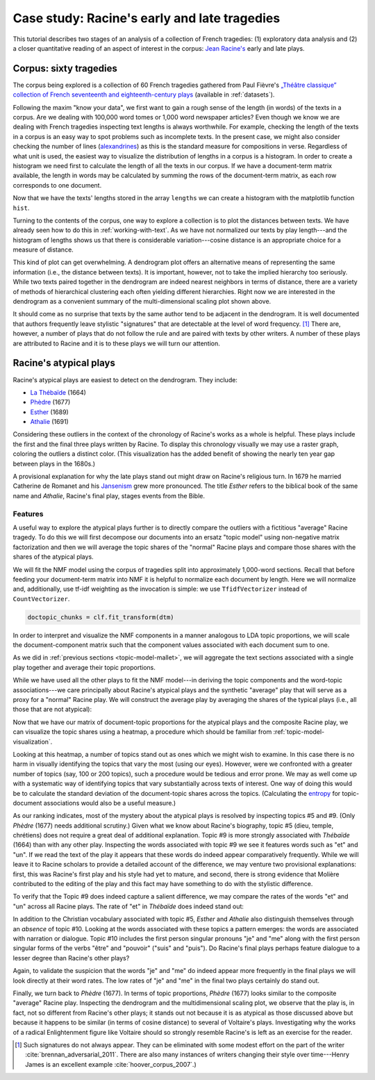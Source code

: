 .. _case-study-racine:

===============================================
 Case study: Racine's early and late tragedies
===============================================

This tutorial describes two stages of an analysis of a collection of French
tragedies: (1) exploratory data analysis and (2) a closer quantitative reading
of an aspect of interest in the corpus: `Jean Racine's
<https://en.wikipedia.org/wiki/Jean_Racine>`_ early and late plays.

Corpus: sixty tragedies
=======================

The corpus being explored is a collection of 60 French tragedies gathered from
Paul Fièvre's `„Théâtre classique” collection of French seventeenth and
eighteenth-century plays <http://www.theatre-classique.fr>`_ (available in
:ref:`datasets`).

Following the maxim "know your data", we first want to gain a rough sense of the
length (in words) of the texts in a corpus. Are we dealing with 100,000 word
tomes or 1,000 word newspaper articles? Even though we know we are dealing with
French tragedies inspecting text lengths is always worthwhile. For example,
checking the length of the texts in a corpus is an easy way to spot problems
such as incomplete texts. In the present case, we might also consider checking
the number of lines (`alexandrines
<https://en.wikipedia.org/wiki/Alexandrine>`_) as this is the standard measure
for compositions in verse.  Regardless of what unit is used, the easiest way
to visualize the distribution of lengths in a corpus is a histogram. In
order to create a histogram we need first to calculate the length of all the
texts in our corpus. If we have a document-term matrix available, the length in
words may be calculated by summing the rows of the document-term matrix, as each
row corresponds to one document.

.. ipython:: python

    import os

    import numpy as np
    import sklearn.feature_extraction.text as text

    data_dir = 'data/french-tragedy/'

    filenames = np.array(sorted(os.listdir(data_dir)))
    filenames_with_path = [os.path.join(data_dir, fn) for fn in filenames]

    # check the first few filenames
    filenames_with_path[0:4]

    vectorizer = text.CountVectorizer(input='filename')
    dtm = vectorizer.fit_transform(filenames_with_path)
    dtm = dtm.toarray()
    vocab = np.array(vectorizer.get_feature_names())

    # sum over rows to calculate lengths
    lengths = np.sum(dtm, axis=1)

Now that we have the texts' lengths stored in the array ``lengths`` we can
create a histogram with the matplotlib function ``hist``.

.. ipython:: python

    import matplotlib.pyplot as plt

    plt.hist(lengths)
    @savefig case_study_voltaire_hist.png width=7in
    plt.title("Play length in words")

    # find the longest and the shortest texts
    (np.max(lengths), filenames[np.argmax(lengths)])
    (np.min(lengths), filenames[np.argmin(lengths)])

Turning to the contents of the corpus, one way to explore a collection is to
plot the distances between texts. We have already seen how to do this in
:ref:`working-with-text`. As we have not normalized our texts by play
length---and the histogram of lengths shows us that there is considerable
variation---cosine distance is an appropriate choice for a measure of distance.

.. ipython:: python

    from sklearn.manifold import MDS
    from sklearn.metrics.pairwise import cosine_similarity

    # we need distance, not similarity
    dist = 1 - cosine_similarity(dtm)

    mds = MDS(n_components=2, dissimilarity="precomputed", random_state=1)
    pos = mds.fit_transform(dist)  # shape (n_components, n_samples)

    # create very short names for plotting
    # filenames have form: Voltaire_TR-V-1724-Mariamne.txt
    names = []
    authors = []
    for fn in filenames:
        author = fn.split('_')[0]
        year = fn.split('-')[2]
        authors.append(author)
        names.append(author + year)

.. ipython:: python

    plt.figure(figsize=(11.3, 7))  # use a bigger canvas than usual
    xs, ys = pos[:, 0], pos[:, 1]

    authors_unique = sorted(set(authors))
    colors = [authors_unique.index(a) for a in authors]
    plt.scatter(xs, ys, c=colors, cmap='spring')
    for x, y, name in zip(xs, ys, names):
        plt.text(x, y, name, alpha=0.5, fontsize=10)

    @savefig plot_voltaire_mds.png width=11.3in height=7in 
    plt.tight_layout()

This kind of plot can get overwhelming. A dendrogram plot offers an alternative
means of representing the same information (i.e., the distance between texts).
It is important, however, not to take the implied hierarchy too seriously.
While two texts paired together in the dendrogram are indeed nearest neighbors
in terms of distance, there are a variety of methods of hierarchical clustering
each often yielding different hierarchies. Right now we are interested in the
dendrogram as a convenient summary of the multi-dimensional scaling plot shown
above.

.. ipython:: python

    from scipy.cluster.hierarchy import ward, dendrogram

    linkage_matrix = ward(dist)
    
    plt.figure(figsize=(11.3, 11.3))  # we need a tall figure
    # match dendrogram to that returned by R's hclust()
    dendrogram(linkage_matrix, orientation="right", labels=names, leaf_font_size=5);
    @savefig plot_voltaire_ward_dendrogram.png width=11.3in
    plt.tight_layout()  # fixes margins

It should come as no surprise that texts by the same author tend to be adjacent
in the dendrogram. It is well documented that authors frequently leave stylistic
"signatures" that are detectable at the level of word frequency. [#fn_authorship_attribution]_
There are, however, a number of plays that do not follow the rule and are paired
with texts by other writers. A number of these plays are attributed to Racine
and it is to these plays we will turn our attention.

Racine's atypical plays
=======================

Racine's atypical plays are easiest to detect on the dendrogram. They include:

- `La Thébaïde <https://fr.wikipedia.org/wiki/La_Th%C3%A9ba%C3%AFde_%28Racine%29>`_ (1664)
- `Phèdre <https://fr.wikipedia.org/wiki/Ph%C3%A8dre_(Racine)>`_ (1677)
- `Esther <https://fr.wikipedia.org/wiki/Esther_(Racine)>`_ (1689)
- `Athalie <https://fr.wikipedia.org/wiki/Athalie_(Racine)>`_ (1691)

Considering these outliers in the context of the chronology of Racine's works as
a whole is helpful. These plays include the first and the final three plays
written by Racine. To display this chronology visually we may use a raster
graph, coloring the outliers a distinct color. (This visualization has the added
benefit of showing the nearly ten year gap between plays in the 1680s.)

.. ipython:: python

    @suppress
    plt.figure(figsize=(11.3, 5))  # reset figure size

    outliers = [1664, 1677, 1689, 1691]
    racine_years = []
    for fn in filenames:
        author = fn.split('_')[0]
        year = int(fn.split('-')[2])
        if author == "Racine":
            racine_years.append(year)
    racine_years = np.array(racine_years)
    colors = []
    for year in racine_years:
        colors.append('orange' if year in outliers else 'cyan')
    plt.vlines(racine_years, 0, 1, linewidth=3, color=colors)
    
    plt.title("Year of publication of Racine's plays")
    # gca() stands for get current axes. Axes are a matplotlib primitive.
    # See http://matplotlib.org/users/pyplot_tutorial.html#working-with-multiple-figures-and-axes 
    ax = plt.gca()
    @savefig plot_racine_voltaire_rastergram.png width=7in
    ax.yaxis.set_visible(False)

A provisional explanation for why the late plays stand out might draw on
Racine's religious turn. In 1679 he married Catherine de
Romanet and his `Jansenism <https://en.wikipedia.org/wiki/Jansenism>`_ grew more
pronounced. The title *Esther* refers to the biblical book of the same name and
*Athalie*, Racine's final play, stages events from the Bible.

Features
--------

A useful way to explore the atypical plays further is to directly compare the
outliers with a fictitious "average" Racine tragedy. To do this we will first
decompose our documents into an ersatz "topic model" using non-negative matrix
factorization and then we will average the topic shares of the "normal" Racine
plays and compare those shares with the shares of the atypical plays.

We will fit the NMF model using the corpus of tragedies split into approximately
1,000-word sections. Recall that before feeding your document-term matrix into
NMF it is helpful to normalize each document by length. Here we will
normalize and, additionally, use tf-idf weighting as the invocation is simple:
we use ``TfidfVectorizer`` instead of ``CountVectorizer``.

.. ipython:: python

    data_dir = 'data/french-tragedy-split/'

    filenames = np.array(sorted(os.listdir(data_dir)))
    filenames_with_path = [os.path.join(data_dir, fn) for fn in filenames]

    # check the first few filenames
    filenames_with_path[0:4]

    vectorizer = text.TfidfVectorizer(input='filename', min_df=15)
    dtm = vectorizer.fit_transform(filenames_with_path)
    dtm = dtm.toarray()
    vocab = np.array(vectorizer.get_feature_names())

.. ipython:: python

    # fit NMF model

    from sklearn import decomposition

    num_topics = 15

    clf = decomposition.NMF(n_components=num_topics, random_state=1)

    # this next step may take some time

.. ipython:: python
    :suppress:

    # suppress this

    import os
    import pickle

    NMF_TOPICS = 'source/cache/nmf-racine-doc-topic-{}topics.pkl'.format(num_topics)
    NMF_CLF = 'source/cache/nmf-racine-clf-{}topics.pkl'.format(num_topics)

    # the ipython directive seems to have trouble with multi-line indented blocks
    if not os.path.exists(NMF_CLF):
        doctopic_chunks = clf.fit_transform(dtm)
        pickle.dump(doctopic_chunks, open(NMF_TOPICS, 'wb'))
        pickle.dump(clf, open(NMF_CLF, 'wb'))

    clf = pickle.load(open(NMF_CLF, 'rb'))
    doctopic_chunks = pickle.load(open(NMF_TOPICS, 'rb'))

.. code-block:: python

   doctopic_chunks = clf.fit_transform(dtm)

In order to interpret and visualize the NMF components in a manner analogous to
LDA topic proportions, we will scale the document-component matrix such that
the component values associated with each document sum to one.

.. ipython:: python

    doctopic_chunks = doctopic_chunks / np.sum(doctopic_chunks, axis=1, keepdims=True)

As we did in :ref:`previous sections <topic-model-mallet>`, we will aggregate
the text sections associated with a single play together and average their topic
proportions.

.. ipython:: python

    import itertools
    import re
    import operator

    # Play sections have filenames like: Racine_TR-V-1677-Phedre0000.txt. We can split 
    # the last part "0000.txt" off using string slicing since we know that the part of
    # the filename we do not want is always 8 characters in width. For example,
    'Racine_TR-V-1677-Phedre0000.txt'[:-8]
    # alternatively, we could use a regular expression:
    import re
    re.sub(r'[0-9]+\.txt$','', 'Racine_TR-V-1677-Phedre0000.txt')

    play_names_chunks = []
    for fn in filenames:
        play_names_chunks.append(fn[:-8])

    num_plays = len(set(play_names_chunks))
    doctopic = np.zeros((num_plays, num_topics))
    play_row_pairs = zip(play_names_chunks, doctopic_chunks)
    play_names = []
    for i, (name, pairs) in enumerate(itertools.groupby(play_row_pairs, key=operator.itemgetter(0))):
        rows = [row for _, row in pairs]
        doctopic[i, :] = sum(rows) / len(rows)
        play_names.append(name)

While we have used all the other plays to fit the NMF model---in deriving the
topic components and the word-topic associations---we care principally about
Racine's atypical plays and the synthetic "average" play that will serve as a proxy for
a "normal" Racine play. We will construct the average play by averaging the
shares of the typical plays (i.e., all those that are not atypical):

.. ipython:: python

    racine_plays = [name for name in play_names if name.startswith('Racine')]
    racine_atypical = ['Racine_TR-V-1664-Thebaide', 'Racine_TR-V-1677-Phedre', 'Racine_TR-V-1689-Esther', 'Racine_TR-V-1691-Athalie']
    racine_typical = [name for name in racine_plays if name not in racine_atypical]
    # alternatively, an opportunity to use set difference
    # racine_typical = list(set(racine_plays) - set(racine_atypical))

    # examine the list of typical plays, making sure we have the right ones
    racine_typical

    doctopic_racine_typical = np.mean(doctopic[np.in1d(play_names, racine_typical)], axis=0)
    doctopic_racine_atypical = doctopic[np.in1d(play_names, racine_atypical)]

    # stack the typical and the atypical plays by row
    doctopic_of_interest = np.row_stack([doctopic_racine_typical, doctopic_racine_atypical])

    # as a last and final step we need to keep track of the names
    # note that some of the manipulation of names and rows is fragile and relies on the names
    # being sorted alphabetically. If this were a concern we might use a pandas DataFrame
    # instead, as row and column names can be explicitly assigned
    play_names_of_interest = ['Racine-1666-1674-AVERAGE'] + racine_atypical

Now that we have our matrix of document-topic proportions for the atypical plays
and the composite Racine play, we can visualize the topic shares using
a heatmap, a procedure which should be familiar from
:ref:`topic-model-visualization`.

.. ipython:: python

    @suppress
    plt.figure(figsize=(11.3, 7))  # reset figure size

    plt.pcolor(doctopic_of_interest, norm=None, cmap='Blues')

    topic_labels = ['Topic #{}'.format(k) for k in range(num_topics)]
    plt.xticks(np.arange(doctopic_of_interest.shape[1]) + 0.5, topic_labels);
    plt.yticks(np.arange(doctopic_of_interest.shape[0]) + 0.5, play_names_of_interest);

    # flip the y-axis so the texts are in the order we anticipate
    plt.gca().invert_yaxis()

    # rotate the ticks on the x-axis
    plt.xticks(rotation=90)

    # add a legend
    plt.colorbar(cmap='Blues')

    @savefig plot_racine_doctopic_heatmap.png width=10in
    plt.tight_layout()  # fixes margins

Looking at this heatmap, a number of topics stand out as ones which we might
wish to examine. In this case there is no harm in visually identifying the
topics that vary the most (using our eyes).  However, were we
confronted with a greater number of topics (say, 100 or 200 topics), such
a procedure would be tedious and error prone. We may as well come up with
a systematic way of identifying topics that vary substantially across texts of
interest. One way of doing this would be to calculate the standard deviation of
the document-topic shares across the topics. (Calculating the `entropy
<https://en.wikipedia.org/wiki/Entropy>`_ for topic-document associations would
also be a useful measure.)

.. ipython:: python

    # examine topics of interest by ranking them by standard deviation
    # reminder: NumPy's standard deviation differs from R's standard deviation. If you
    # want them to return identical results include the argument ``ddof=1``.
    # Essentially,  NumPy's standard deviation divides the variance by ``n`` whereas R
    # uses ``n-1`` (which is preferable as it gives an unbiased estimate of the variance).
    # Using ``ddof=1`` makes NumPy use ``n-1``.
    topics_by_std = np.argsort(np.std(doctopic_of_interest, axis=0, ddof=1))[::-1]
    topics_by_std[0:10]

    # First we gather the words most associated with each topic
    num_top_words = 25
    topic_words = []
    @suppress
    assert len(clf.components_[0]) == len(vocab)
    for topic in clf.components_:
        word_idx = np.argsort(topic)[::-1][0:num_top_words]
        topic_words.append([vocab[i] for i in word_idx])

    # Now we examine the topic-word distributions for the topics that vary the most
    for t in topics_by_std[0:5]:
        topic_words_str = ' '.join(str(t) for t in topic_words[t])
        print("Topic {}: {}".format(t, topic_words_str))

As our ranking indicates, most of the mystery about the atypical plays is
resolved by inspecting topics #5 and #9. (Only *Phèdre* (1677) needs 
additional scrutiny.) Given what we know about Racine's biography, topic #5
(dieu, temple, chrétiens) does not require a great deal of additional
explanation. Topic #9 is more strongly associated with *Thébaïde* (1664) than
with any other play. Inspecting the words associated with topic #9 we see it
features words such as "et" and "un". If we read the text of the play it
appears that these words do indeed appear comparatively frequently. While we
will leave it to Racine scholars to provide a detailed account of the
difference, we may venture two provisional explanations: first, this was
Racine's first play and his style had yet to mature, and second, there is strong
evidence that Molière contributed to the editing of the play and this fact may
have something to do with the stylistic difference.

To verify that the Topic #9 does indeed capture a salient difference, we may
compare the rates of the words "et" and "un" across all Racine
plays. The rate of "et" in *Thébaïde* does indeed stand out:

.. ipython:: python

    # reassemble the document-term matrix
    data_dir = 'data/french-tragedy/'
    filenames = np.array(sorted(os.listdir(data_dir)))
    filenames_with_path = [os.path.join(data_dir, fn) for fn in filenames]
    vectorizer = text.CountVectorizer(input='filename')
    dtm = vectorizer.fit_transform(filenames_with_path)
    dtm = dtm.toarray()
    vocab = np.array(vectorizer.get_feature_names())
    authors = np.array([fn.split('_')[0] for fn in filenames])

    # convert to rates per 1000 words as this is easier to interpret
    dtm = 1000 * dtm / np.sum(dtm, axis=1, keepdims=True)

.. breaking up the ipython blocks appears to help avoid problems

.. ipython:: python

    for word in ['et', 'un']:
        print("Rate per 1,000 words of {}".format(word))
        filenames_racine = filenames[authors == 'Racine']
        rates_racine = dtm[authors == 'Racine', vocab == word]
        for filename, rate in zip(filenames_racine, rates_racine):
            # use some fancy formatting, see http://docs.python.org/3.3/library/string.html#formatspec
            print("{:>40s}: {:.1f}".format(filename, rate))

In addition to the Christian vocabulary associated with topic #5, *Esther* and
*Athalie* also distinguish themselves through an *absence* of topic #10. Looking
at the words associated with these topics a pattern emerges: the words are
associated with narration or dialogue. Topic #10 includes the first person
singular pronouns "je" and "me" along with the first person singular forms of
the verbs "être" and "pouvoir" ("suis" and "puis"). Do Racine's final plays
perhaps feature dialogue to a lesser degree than Racine's other plays?

Again, to validate the suspicion that the words "je" and "me" do indeed appear
more frequently in the final plays we will look directly at their word rates.
The low rates of "je" and "me" in the final two plays certainly do stand out.

.. ipython:: python

    for word in ['je', 'me']:
        print("Rate per 1,000 words of {}".format(word))
        filenames_racine = filenames[authors == 'Racine']
        rates_racine = dtm[authors == 'Racine', vocab == word]
        for filename, rate in zip(filenames_racine, rates_racine):
            # use some fancy formatting, see http://docs.python.org/3.3/library/string.html#formatspec
            print("{:>40s}: {:.1f}".format(filename, rate))
        print()  # print a blank line

Finally, we turn back to *Phèdre* (1677).  In terms of topic proportions,
*Phèdre* (1677) looks similar to the composite "average" Racine play. Inspecting
the dendrogram and the multidimensional scaling plot, we observe that the play
is, in fact, not so different from Racine's other plays; it stands out not
because it is as atypical as those discussed above but because it happens to be
similar (in terms of cosine distance) to several of Voltaire's plays.
Investigating why the works of a radical Enlightenment figure like Voltaire
should so strongly resemble Racine's is left as an exercise for the reader.

.. FOOTNOTES

.. [#fn_authorship_attribution] Such signatures do not always appear.
   They can be eliminated with some modest effort on the part of the writer
   :cite:`brennan_adversarial_2011`. There are also many instances of writers
   changing their style over time---Henry James is an excellent example
   :cite:`hoover_corpus_2007`.)
